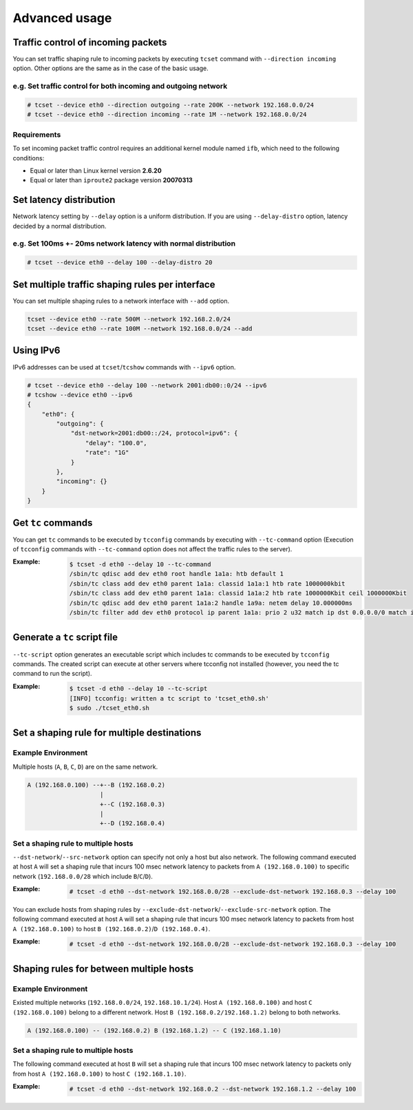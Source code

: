 Advanced usage
~~~~~~~~~~~~~~

Traffic control of incoming packets
^^^^^^^^^^^^^^^^^^^^^^^^^^^^^^^^^^^
You can set traffic shaping rule to incoming packets by executing ``tcset`` command with ``--direction incoming`` option.
Other options are the same as in the case of the basic usage.

e.g. Set traffic control for both incoming and outgoing network
'''''''''''''''''''''''''''''''''''''''''''''''''''''''''''''''''
.. code-block:: console

    # tcset --device eth0 --direction outgoing --rate 200K --network 192.168.0.0/24
    # tcset --device eth0 --direction incoming --rate 1M --network 192.168.0.0/24

Requirements
''''''''''''
To set incoming packet traffic control requires an additional kernel module named ``ifb``,
which need to the following conditions:

-  Equal or later than Linux kernel version **2.6.20**
-  Equal or later than ``iproute2`` package version **20070313**


Set latency distribution
^^^^^^^^^^^^^^^^^^^^^^^^^^^^^^^^^^^^^^^^^^^^^^^^^^^^^^^^^^^^^^^
Network latency setting by ``--delay`` option is a uniform distribution.
If you are using ``--delay-distro`` option, latency decided by a normal distribution.

e.g. Set 100ms +- 20ms network latency with normal distribution
'''''''''''''''''''''''''''''''''''''''''''''''''''''''''''''''''
.. code-block:: console

    # tcset --device eth0 --delay 100 --delay-distro 20


Set multiple traffic shaping rules per interface
^^^^^^^^^^^^^^^^^^^^^^^^^^^^^^^^^^^^^^^^^^^^^^^^^^^^^^^^^^^^^^^^^^^^^^
You can set multiple shaping rules to a network interface with ``--add`` option.

.. code-block:: console

    tcset --device eth0 --rate 500M --network 192.168.2.0/24
    tcset --device eth0 --rate 100M --network 192.168.0.0/24 --add


Using IPv6
^^^^^^^^^^^^^^^^^^^^^^^^^^^^^^^^^^^^^^^^^^^^^^^^^^^^^^^^^^^^^^^^^^^^^^
IPv6 addresses can be used at ``tcset``/``tcshow`` commands with ``--ipv6`` option.

.. code-block:: console

    # tcset --device eth0 --delay 100 --network 2001:db00::0/24 --ipv6
    # tcshow --device eth0 --ipv6
    {
        "eth0": {
            "outgoing": {
                "dst-network=2001:db00::/24, protocol=ipv6": {
                    "delay": "100.0",
                    "rate": "1G"
                }
            },
            "incoming": {}
        }
    }


Get ``tc`` commands
^^^^^^^^^^^^^^^^^^^^^^^^^^^^^^^^^^^^^^^^^^^^^^^^^^^^^^^^^^^^^^^^^^^^^^
You can get ``tc`` commands to be executed by ``tcconfig`` commands by
executing with ``--tc-command`` option
(Execution of ``tcconfig`` commands with ``--tc-command`` option does not affect the traffic rules to the server).

:Example:
    .. code-block:: console

        $ tcset -d eth0 --delay 10 --tc-command
        /sbin/tc qdisc add dev eth0 root handle 1a1a: htb default 1
        /sbin/tc class add dev eth0 parent 1a1a: classid 1a1a:1 htb rate 1000000kbit
        /sbin/tc class add dev eth0 parent 1a1a: classid 1a1a:2 htb rate 1000000Kbit ceil 1000000Kbit
        /sbin/tc qdisc add dev eth0 parent 1a1a:2 handle 1a9a: netem delay 10.000000ms
        /sbin/tc filter add dev eth0 protocol ip parent 1a1a: prio 2 u32 match ip dst 0.0.0.0/0 match ip src 0.0.0.0/0 flowid 1a1a:2


Generate a ``tc`` script file
^^^^^^^^^^^^^^^^^^^^^^^^^^^^^^^^^^^^^^^^^^^^^^^^^^^^^^^^^^^^^^^^^^^^^^
``--tc-script`` option generates an executable script which includes
tc commands to be executed by ``tcconfig`` commands.
The created script can execute at other servers where tcconfig not installed
(however, you need the tc command to run the script).

:Example:
    .. code-block:: console

        $ tcset -d eth0 --delay 10 --tc-script
        [INFO] tcconfig: written a tc script to 'tcset_eth0.sh'
        $ sudo ./tcset_eth0.sh


Set a shaping rule for multiple destinations
^^^^^^^^^^^^^^^^^^^^^^^^^^^^^^^^^^^^^^^^^^^^^^^^^^^^^^^^^^^^^^^^^^^^^^

Example Environment
'''''''''''''''''''''''''''''''''''''''''''''''''''''''''''''''''
Multiple hosts (``A``, ``B``, ``C``, ``D``) are on the same network.

.. code-block:: console

    A (192.168.0.100) --+--B (192.168.0.2)
                        |
                        +--C (192.168.0.3)
                        |
                        +--D (192.168.0.4)

Set a shaping rule to multiple hosts
'''''''''''''''''''''''''''''''''''''''''''''''''''''''''''''''''
``--dst-network``/``--src-network`` option can specify not only a host but also network.
The following command executed at host ``A`` will set a shaping rule that incurs 100 msec network latency to packets
from ``A (192.168.0.100)`` to specific network (``192.168.0.0/28`` which include ``B``/``C``/``D``).

:Example:
    .. code-block:: console

        # tcset -d eth0 --dst-network 192.168.0.0/28 --exclude-dst-network 192.168.0.3 --delay 100

You can exclude hosts from shaping rules by ``--exclude-dst-network``/``--exclude-src-network`` option.
The following command executed at host ``A`` will set a shaping rule that incurs 100 msec network latency to packets
from host ``A (192.168.0.100)`` to host ``B (192.168.0.2)``/``D (192.168.0.4)``.

:Example:
    .. code-block:: console

        # tcset -d eth0 --dst-network 192.168.0.0/28 --exclude-dst-network 192.168.0.3 --delay 100


Shaping rules for between multiple hosts
^^^^^^^^^^^^^^^^^^^^^^^^^^^^^^^^^^^^^^^^^^^^^^^^^^^^^^^^^^^^^^^^^^^^^^

Example Environment
'''''''''''''''''''''''''''''''''''''''''''''''''''''''''''''''''
Existed multiple networks (``192.168.0.0/24``, ``192.168.10.1/24``).
Host ``A (192.168.0.100)`` and host ``C (192.168.0.100)`` belong to a different network.
Host ``B (192.168.0.2/192.168.1.2)`` belong to both networks.

.. code-block:: console

    A (192.168.0.100) -- (192.168.0.2) B (192.168.1.2) -- C (192.168.1.10)

Set a shaping rule to multiple hosts
'''''''''''''''''''''''''''''''''''''''''''''''''''''''''''''''''
The following command executed at host ``B`` will set a shaping rule that incurs 100 msec network latency to packets
only from host ``A (192.168.0.100)`` to host ``C (192.168.1.10)``.

:Example:
    .. code-block:: console

        # tcset -d eth0 --dst-network 192.168.0.2 --dst-network 192.168.1.2 --delay 100

